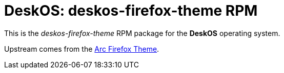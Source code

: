 = DeskOS: deskos-firefox-theme RPM

This is the _deskos-firefox-theme_ RPM package for the *DeskOS* operating system.

Upstream comes from the https://github.com/horst3180/arc-firefox-theme[Arc Firefox Theme].
